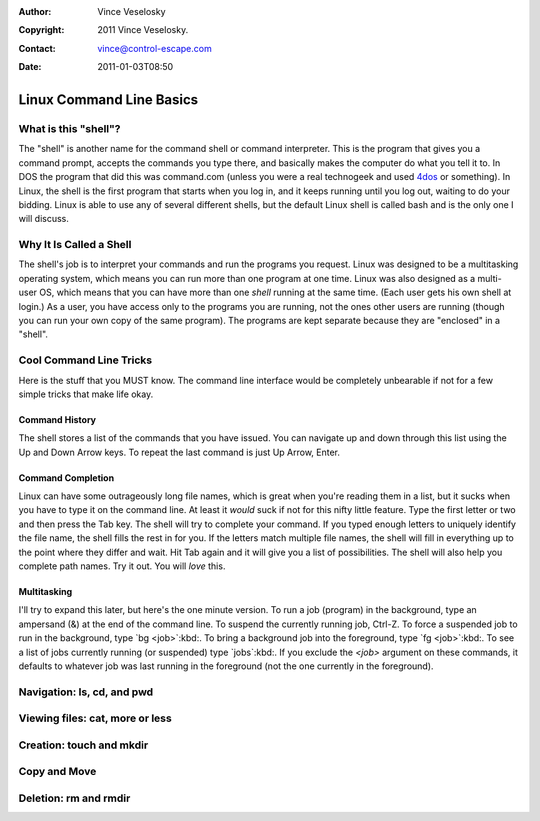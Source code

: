 :Author: Vince Veselosky
:Copyright: 2011 Vince Veselosky.
:Contact: vince@control-escape.com
:Date: 2011-01-03T08:50

Linux Command Line Basics
==============================================================================

What is this "shell"?
********************************************************************************

The "shell" is another name for the command shell or command interpreter. This
is the program that gives you a command prompt, accepts the commands you type
there, and basically makes the computer do what you tell it to. In DOS the
program that did this was command.com (unless you were a real technogeek and
used `4dos <http://en.wikipedia.org/wiki/4DOS>`_ or something). In Linux, the
shell is the first program that starts
when you log in, and it keeps running until you log out, waiting to do your
bidding. Linux is able to use any of several different shells, but the default
Linux shell is called bash and is the only one I will discuss.

Why It Is Called a Shell
********************************************************************************
The shell's job is to interpret your commands and run the programs you
request. Linux was designed to be a multitasking operating system, which means
you can run more than one program at one time. Linux was also designed as a
multi-user OS, which means that you can have more than one *shell*
running at the same time. (Each user gets his own shell at login.) As a user,
you have access only to the programs you are running, not the ones other users
are running (though you can run your own copy of the same program). The
programs are kept separate because they are "enclosed" in a "shell".

Cool Command Line Tricks
********************************************************************************

Here is the stuff that you MUST know. The command line interface would be
completely unbearable if not for a few simple tricks that make life okay.

Command History
--------------------------------------------------------------------------------

The shell stores a list of the commands that you have issued. You can navigate
up and down through this list using the Up and Down Arrow keys. To repeat the
last command is just Up Arrow, Enter.

Command Completion
--------------------------------------------------------------------------------

Linux can have some outrageously long file names, which is great when you're
reading them in a list, but it sucks when you have to type it on the command
line. At least it *would* suck if not for this nifty little feature. Type
the first letter or two and then press the Tab key. The shell will try to
complete your command. If you typed enough letters to uniquely identify the
file name, the shell fills the rest in for you. If the letters match multiple
file names, the shell will fill in everything up to the point where they
differ and wait. Hit Tab again and it will give you a list of possibilities.
The shell will also help you complete path names. Try it out. You will
*love* this.

Multitasking
--------------------------------------------------------------------------------

I'll try to expand this later, but here's the one minute version. To run a job
(program) in the background, type an ampersand (&) at the end of the command
line. To suspend the currently running job, Ctrl-Z. To force a suspended job to
run in the background, type `bg <job>`:kbd:.  To bring a background job into
the foreground, type `fg <job>`:kbd:. To see a list of jobs currently running
(or suspended) type `jobs`:kbd:. If you exclude the `<job>` argument on these
commands, it defaults to whatever job was last running in the foreground (not
the one currently in the foreground).


.. _cli-basics-navigation:

Navigation: ls, cd, and pwd
********************************************************************************

.. _cli-basics-viewing-files:

Viewing files: cat, more or less
********************************************************************************

.. _cli-basics-creation:

Creation: touch and mkdir
********************************************************************************

.. _cli-basics-copy-and-move:

Copy and Move
********************************************************************************

.. _cli-basics-deletion:

Deletion: rm and rmdir
********************************************************************************

